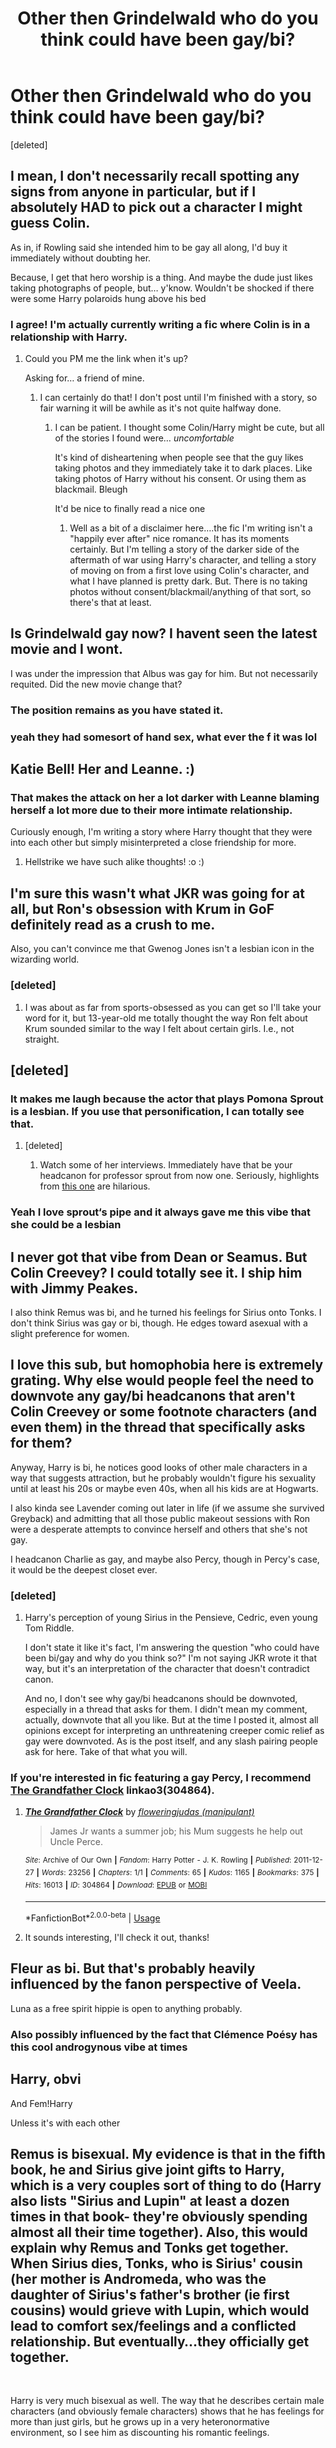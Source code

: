 #+TITLE: Other then Grindelwald who do you think could have been gay/bi?

* Other then Grindelwald who do you think could have been gay/bi?
:PROPERTIES:
:Score: 5
:DateUnix: 1550540358.0
:DateShort: 2019-Feb-19
:FlairText: Discussion
:END:
[deleted]


** I mean, I don't necessarily recall spotting any signs from anyone in particular, but if I absolutely HAD to pick out a character I might guess Colin.

As in, if Rowling said she intended him to be gay all along, I'd buy it immediately without doubting her.

Because, I get that hero worship is a thing. And maybe the dude just likes taking photographs of people, but... y'know. Wouldn't be shocked if there were some Harry polaroids hung above his bed
:PROPERTIES:
:Author: CozyGhosty
:Score: 33
:DateUnix: 1550541130.0
:DateShort: 2019-Feb-19
:END:

*** I agree! I'm actually currently writing a fic where Colin is in a relationship with Harry.
:PROPERTIES:
:Author: LittleMissPeachy6
:Score: 2
:DateUnix: 1550954276.0
:DateShort: 2019-Feb-24
:END:

**** Could you PM me the link when it's up?

Asking for... a friend of mine.
:PROPERTIES:
:Author: CozyGhosty
:Score: 2
:DateUnix: 1550954528.0
:DateShort: 2019-Feb-24
:END:

***** I can certainly do that! I don't post until I'm finished with a story, so fair warning it will be awhile as it's not quite halfway done.
:PROPERTIES:
:Author: LittleMissPeachy6
:Score: 3
:DateUnix: 1550955099.0
:DateShort: 2019-Feb-24
:END:

****** I can be patient. I thought some Colin/Harry might be cute, but all of the stories I found were... /uncomfortable/

It's kind of disheartening when people see that the guy likes taking photos and they immediately take it to dark places. Like taking photos of Harry without his consent. Or using them as blackmail. Bleugh

It'd be nice to finally read a nice one
:PROPERTIES:
:Author: CozyGhosty
:Score: 1
:DateUnix: 1550955326.0
:DateShort: 2019-Feb-24
:END:

******* Well as a bit of a disclaimer here....the fic I'm writing isn't a "happily ever after" nice romance. It has its moments certainly. But I'm telling a story of the darker side of the aftermath of war using Harry's character, and telling a story of moving on from a first love using Colin's character, and what I have planned is pretty dark. But. There is no taking photos without consent/blackmail/anything of that sort, so there's that at least.
:PROPERTIES:
:Author: LittleMissPeachy6
:Score: 1
:DateUnix: 1550956056.0
:DateShort: 2019-Feb-24
:END:


** Is Grindelwald gay now? I havent seen the latest movie and I wont.

I was under the impression that Albus was gay for him. But not necessarily requited. Did the new movie change that?
:PROPERTIES:
:Author: enleft
:Score: 12
:DateUnix: 1550552016.0
:DateShort: 2019-Feb-19
:END:

*** The position remains as you have stated it.
:PROPERTIES:
:Author: Taure
:Score: 8
:DateUnix: 1550559871.0
:DateShort: 2019-Feb-19
:END:


*** yeah they had somesort of hand sex, what ever the f it was lol
:PROPERTIES:
:Author: bash32
:Score: 3
:DateUnix: 1550563571.0
:DateShort: 2019-Feb-19
:END:


** Katie Bell! Her and Leanne. :)
:PROPERTIES:
:Score: 9
:DateUnix: 1550556880.0
:DateShort: 2019-Feb-19
:END:

*** That makes the attack on her a lot darker with Leanne blaming herself a lot more due to their more intimate relationship.

Curiously enough, I'm writing a story where Harry thought that they were into each other but simply misinterpreted a close friendship for more.
:PROPERTIES:
:Author: Hellstrike
:Score: 3
:DateUnix: 1550587862.0
:DateShort: 2019-Feb-19
:END:

**** Hellstrike we have such alike thoughts! :o :)
:PROPERTIES:
:Score: 1
:DateUnix: 1550597879.0
:DateShort: 2019-Feb-19
:END:


** I'm sure this wasn't what JKR was going for at all, but Ron's obsession with Krum in GoF definitely read as a crush to me.

Also, you can't convince me that Gwenog Jones isn't a lesbian icon in the wizarding world.
:PROPERTIES:
:Author: siderumincaelo
:Score: 18
:DateUnix: 1550551575.0
:DateShort: 2019-Feb-19
:END:

*** [deleted]
:PROPERTIES:
:Score: 7
:DateUnix: 1550621960.0
:DateShort: 2019-Feb-20
:END:

**** I was about as far from sports-obsessed as you can get so I'll take your word for it, but 13-year-old me totally thought the way Ron felt about Krum sounded similar to the way I felt about certain girls. I.e., not straight.
:PROPERTIES:
:Author: siderumincaelo
:Score: 1
:DateUnix: 1550623626.0
:DateShort: 2019-Feb-20
:END:


** [deleted]
:PROPERTIES:
:Score: 9
:DateUnix: 1550562893.0
:DateShort: 2019-Feb-19
:END:

*** It makes me laugh because the actor that plays Pomona Sprout is a lesbian. If you use that personification, I can totally see that.
:PROPERTIES:
:Author: ModernDayWeeaboo
:Score: 5
:DateUnix: 1550575076.0
:DateShort: 2019-Feb-19
:END:

**** [deleted]
:PROPERTIES:
:Score: 1
:DateUnix: 1550575798.0
:DateShort: 2019-Feb-19
:END:

***** Watch some of her interviews. Immediately have that be your headcanon for professor sprout from now one. Seriously, highlights from [[https://www.youtube.com/watch?v=oeopD53J8MM][this one]] are hilarious.
:PROPERTIES:
:Author: viper5delta
:Score: 2
:DateUnix: 1550624997.0
:DateShort: 2019-Feb-20
:END:


*** Yeah I love sprout‘s pipe and it always gave me this vibe that she could be a lesbian
:PROPERTIES:
:Author: FitzDizzyspells
:Score: 1
:DateUnix: 1550606216.0
:DateShort: 2019-Feb-19
:END:


** I never got that vibe from Dean or Seamus. But Colin Creevey? I could totally see it. I ship him with Jimmy Peakes.

I also think Remus was bi, and he turned his feelings for Sirius onto Tonks. I don't think Sirius was gay or bi, though. He edges toward asexual with a slight preference for women.
:PROPERTIES:
:Author: abnormalopinion
:Score: 10
:DateUnix: 1550541855.0
:DateShort: 2019-Feb-19
:END:


** I love this sub, but homophobia here is extremely grating. Why else would people feel the need to downvote any gay/bi headcanons that aren't Colin Creevey or some footnote characters (and even them) in the thread that specifically asks for them?

Anyway, Harry is bi, he notices good looks of other male characters in a way that suggests attraction, but he probably wouldn't figure his sexuality until at least his 20s or maybe even 40s, when all his kids are at Hogwarts.

I also kinda see Lavender coming out later in life (if we assume she survived Greyback) and admitting that all those public makeout sessions with Ron were a desperate attempts to convince herself and others that she's not gay.

I headcanon Charlie as gay, and maybe also Percy, though in Percy's case, it would be the deepest closet ever.
:PROPERTIES:
:Author: neymovirne
:Score: 5
:DateUnix: 1550592329.0
:DateShort: 2019-Feb-19
:END:

*** [deleted]
:PROPERTIES:
:Score: 1
:DateUnix: 1550622003.0
:DateShort: 2019-Feb-20
:END:

**** Harry's perception of young Sirius in the Pensieve, Cedric, even young Tom Riddle.

I don't state it like it's fact, I'm answering the question "who could have been bi/gay and why do you think so?" I'm not saying JKR wrote it that way, but it's an interpretation of the character that doesn't contradict canon.

And no, I don't see why gay/bi headcanons should be downvoted, especially in a thread that asks for them. I didn't mean my comment, actually, downvote that all you like. But at the time I posted it, almost all opinions except for interpreting an unthreatening creeper comic relief as gay were downvoted. As is the post itself, and any slash pairing people ask for here. Take of that what you will.
:PROPERTIES:
:Author: neymovirne
:Score: 2
:DateUnix: 1550642478.0
:DateShort: 2019-Feb-20
:END:


*** If you're interested in fic featuring a gay Percy, I recommend [[https://archiveofourown.org/works/304864][The Grandfather Clock]] linkao3(304864).
:PROPERTIES:
:Author: siderumincaelo
:Score: 1
:DateUnix: 1550609541.0
:DateShort: 2019-Feb-20
:END:

**** [[https://archiveofourown.org/works/304864][*/The Grandfather Clock/*]] by [[https://www.archiveofourown.org/users/manipulant/pseuds/floweringjudas][/floweringjudas (manipulant)/]]

#+begin_quote
  James Jr wants a summer job; his Mum suggests he help out Uncle Perce.
#+end_quote

^{/Site/:} ^{Archive} ^{of} ^{Our} ^{Own} ^{*|*} ^{/Fandom/:} ^{Harry} ^{Potter} ^{-} ^{J.} ^{K.} ^{Rowling} ^{*|*} ^{/Published/:} ^{2011-12-27} ^{*|*} ^{/Words/:} ^{23256} ^{*|*} ^{/Chapters/:} ^{1/1} ^{*|*} ^{/Comments/:} ^{65} ^{*|*} ^{/Kudos/:} ^{1165} ^{*|*} ^{/Bookmarks/:} ^{375} ^{*|*} ^{/Hits/:} ^{16013} ^{*|*} ^{/ID/:} ^{304864} ^{*|*} ^{/Download/:} ^{[[https://archiveofourown.org/downloads/fl/floweringjudas/304864/The%20Grandfather%20Clock.epub?updated_at=1497321636][EPUB]]} ^{or} ^{[[https://archiveofourown.org/downloads/fl/floweringjudas/304864/The%20Grandfather%20Clock.mobi?updated_at=1497321636][MOBI]]}

--------------

*FanfictionBot*^{2.0.0-beta} | [[https://github.com/tusing/reddit-ffn-bot/wiki/Usage][Usage]]
:PROPERTIES:
:Author: FanfictionBot
:Score: 1
:DateUnix: 1550609554.0
:DateShort: 2019-Feb-20
:END:


**** It sounds interesting, I'll check it out, thanks!
:PROPERTIES:
:Author: neymovirne
:Score: 1
:DateUnix: 1550609747.0
:DateShort: 2019-Feb-20
:END:


** Fleur as bi. But that's probably heavily influenced by the fanon perspective of Veela.

Luna as a free spirit hippie is open to anything probably.
:PROPERTIES:
:Author: MartDiamond
:Score: 3
:DateUnix: 1550569827.0
:DateShort: 2019-Feb-19
:END:

*** Also possibly influenced by the fact that Clémence Poésy has this cool androgynous vibe at times
:PROPERTIES:
:Author: FitzDizzyspells
:Score: 1
:DateUnix: 1550606467.0
:DateShort: 2019-Feb-19
:END:


** Harry, obvi

And Fem!Harry

Unless it's with each other
:PROPERTIES:
:Author: blandge
:Score: 3
:DateUnix: 1550544588.0
:DateShort: 2019-Feb-19
:END:


** Remus is bisexual. My evidence is that in the fifth book, he and Sirius give joint gifts to Harry, which is a very couples sort of thing to do (Harry also lists "Sirius and Lupin" at least a dozen times in that book- they're obviously spending almost all their time together). Also, this would explain why Remus and Tonks get together. When Sirius dies, Tonks, who is Sirius' cousin (her mother is Andromeda, who was the daughter of Sirius's father's brother (ie first cousins) would grieve with Lupin, which would lead to comfort sex/feelings and a conflicted relationship. But eventually...they officially get together.

​

Harry is very much bisexual as well. The way that he describes certain male characters (and obviously female characters) shows that he has feelings for more than just girls, but he grows up in a very heteronormative environment, so I see him as discounting his romantic feelings.

​

Draco is very much obsessed with Harry and constantly tries to get Harry to pay attention to him. I could see Draco as being firmly gay but hating himself and knowing he can't ever be out because of the expectations on him from his family. I imagine him marrying some random other pureblood and having a child being very much a function of basically being set up with someone else who was "approved" but not sharing any actual physical affection with her.
:PROPERTIES:
:Author: Oniknight
:Score: 2
:DateUnix: 1550546096.0
:DateShort: 2019-Feb-19
:END:

*** This is one of those cases of you see what you want to see and nobody will disuade you from it.

I did not any of that at all at any point.
:PROPERTIES:
:Author: NakedFury
:Score: 16
:DateUnix: 1550549428.0
:DateShort: 2019-Feb-19
:END:


*** I also see Remus as bi and Sirius as gay.
:PROPERTIES:
:Author: enleft
:Score: 7
:DateUnix: 1550551944.0
:DateShort: 2019-Feb-19
:END:

**** [deleted]
:PROPERTIES:
:Score: -2
:DateUnix: 1550587685.0
:DateShort: 2019-Feb-19
:END:

***** That's not how gay people or relationships work? Like? At all?
:PROPERTIES:
:Author: enleft
:Score: 3
:DateUnix: 1550590356.0
:DateShort: 2019-Feb-19
:END:


***** You can be gay and not in love with your straight best friend.
:PROPERTIES:
:Author: Pamplemousse90000
:Score: 4
:DateUnix: 1550599663.0
:DateShort: 2019-Feb-19
:END:

****** You can be straight and not be in love with your straight opposite gender friend! Proximity doesnt mean you automatically are attracted to someone!

I am a straight woman, and I have many close male friends. There are many things that I can accept in friends that I would not accept in a romantic partner.
:PROPERTIES:
:Author: enleft
:Score: 5
:DateUnix: 1550604824.0
:DateShort: 2019-Feb-19
:END:

******* I agree 100%. There's more than one way to love someone.
:PROPERTIES:
:Author: Pamplemousse90000
:Score: 5
:DateUnix: 1550605150.0
:DateShort: 2019-Feb-19
:END:


*** yeah nah
:PROPERTIES:
:Author: yugiohgenius
:Score: 6
:DateUnix: 1550549376.0
:DateShort: 2019-Feb-19
:END:


*** I see Remus as basically straight, but so unable to say no to his friends that he pretended to be gay for Sirius.
:PROPERTIES:
:Author: MTheLoud
:Score: 1
:DateUnix: 1550557738.0
:DateShort: 2019-Feb-19
:END:


*** 100% agree on Harry, and it's a valid interpretation for Draco, though I've seen him marrying Astoria for these reasons in fics so many times that I just want them to be madly in love for a change.
:PROPERTIES:
:Author: neymovirne
:Score: 1
:DateUnix: 1550566934.0
:DateShort: 2019-Feb-19
:END:


** Draco is probably gay, the twins I could see as bi
:PROPERTIES:
:Author: ZePwnzerRJ
:Score: 3
:DateUnix: 1550558150.0
:DateShort: 2019-Feb-19
:END:


** i headcanon grubbly-plank and hooch as lesbians

snape and tonks are bi
:PROPERTIES:
:Author: j3llyf1shh
:Score: 2
:DateUnix: 1550585483.0
:DateShort: 2019-Feb-19
:END:

*** Snape is Lilysexual. Anything else is improbable based on canon.
:PROPERTIES:
:Author: Hellstrike
:Score: 5
:DateUnix: 1550587914.0
:DateShort: 2019-Feb-19
:END:

**** Which is honestly probable. He doesn't seem interested enough in anyone else at all, never mind in a sexual/romantic light.
:PROPERTIES:
:Author: dantheman_00
:Score: 1
:DateUnix: 1550610896.0
:DateShort: 2019-Feb-20
:END:


** Justin Finch-Fletchley and Ernie Macmillan.
:PROPERTIES:
:Author: Tamerlane_Of_Maine
:Score: 1
:DateUnix: 1550640746.0
:DateShort: 2019-Feb-20
:END:


** Maybe Luna?
:PROPERTIES:
:Author: whichwitch007
:Score: 1
:DateUnix: 1550544678.0
:DateShort: 2019-Feb-19
:END:


** Theodore Nott
:PROPERTIES:
:Author: PaslaKoneNaBetone
:Score: 1
:DateUnix: 1550569545.0
:DateShort: 2019-Feb-19
:END:


** Tonks. Given her abilities, I doubt that the presence or lack of certain body parts should bother her. I mean, if you can grow a pig nose, you can grow a cock.
:PROPERTIES:
:Author: Hellstrike
:Score: 0
:DateUnix: 1550587776.0
:DateShort: 2019-Feb-19
:END:
